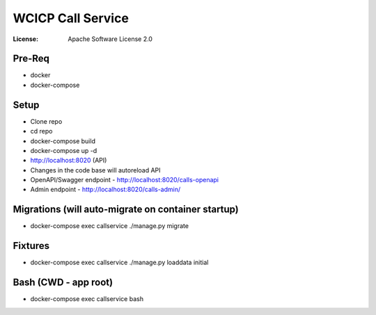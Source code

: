 WCICP Call Service
=============
:License: Apache Software License 2.0

Pre-Req
-----
* docker
* docker-compose

Setup
-----

- Clone repo
- cd repo
- docker-compose build
- docker-compose up -d
- http://localhost:8020 (API)
- Changes in the code base will autoreload API
- OpenAPI/Swagger endpoint - http://localhost:8020/calls-openapi
- Admin endpoint - http://localhost:8020/calls-admin/


Migrations (will auto-migrate on container startup)
-----
- docker-compose exec callservice ./manage.py migrate

Fixtures
-----
- docker-compose exec callservice ./manage.py loaddata initial

Bash (CWD - app root)
-----
- docker-compose exec callservice bash
